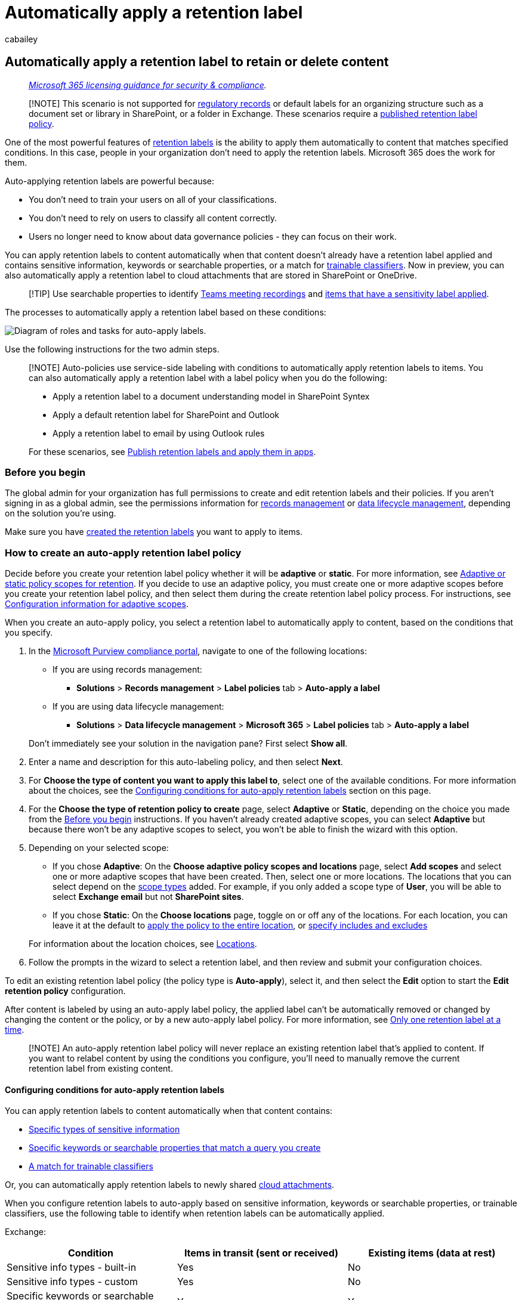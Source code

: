 = Automatically apply a retention label
:audience: Admin
:author: cabailey
:description: Create auto-labeling retention policies so you can automatically apply labels to retain what you need and delete what you don't
:f1.keywords: ["NOCSH"]
:manager: laurawi
:ms.author: cabailey
:ms.collection: ["M365-security-compliance", "tier1", "SPO_Content"]
:ms.date:
:ms.localizationpriority: high
:ms.service: O365-seccomp
:ms.topic: conceptual
:search.appverid: ["MOE150", "MET150"]

== Automatically apply a retention label to retain or delete content

____
_link:/office365/servicedescriptions/microsoft-365-service-descriptions/microsoft-365-tenantlevel-services-licensing-guidance/microsoft-365-security-compliance-licensing-guidance[Microsoft 365 licensing guidance for security & compliance]._
____

____
[!NOTE] This scenario is not supported for link:records-management.md#records[regulatory records] or default labels for an organizing structure such as a document set or library in SharePoint, or a folder in Exchange.
These scenarios require a xref:create-apply-retention-labels.adoc[published retention label policy].
____

One of the most powerful features of xref:retention.adoc[retention labels] is the ability to apply them automatically to content that matches specified conditions.
In this case, people in your organization don't need to apply the retention labels.
Microsoft 365 does the work for them.

Auto-applying retention labels are powerful because:

* You don't need to train your users on all of your classifications.
* You don't need to rely on users to classify all content correctly.
* Users no longer need to know about data governance policies - they can focus on their work.

You can apply retention labels to content automatically when that content doesn't already have a retention label applied and contains sensitive information, keywords or searchable properties, or a match for xref:classifier-get-started-with.adoc[trainable classifiers].
Now in preview, you can also automatically apply a retention label to cloud attachments that are stored in SharePoint or OneDrive.

____
[!TIP] Use searchable properties to identify <<microsoft-teams-meeting-recordings,Teams meeting recordings>> and <<identify-files-and-emails-that-have-a-sensitivity-label,items that have a sensitivity label applied>>.
____

The processes to automatically apply a retention label based on these conditions:

image::../media/32f2f2fd-18a8-43fd-839d-72ad7a43e069.png[Diagram of roles and tasks for auto-apply labels.]

Use the following instructions for the two admin steps.

____
[!NOTE] Auto-policies use service-side labeling with conditions to automatically apply retention labels to items.
You can also automatically apply a retention label with a label policy when you do the following:

* Apply a retention label to a document understanding model in SharePoint Syntex
* Apply a default retention label for SharePoint and Outlook
* Apply a retention label to email by using Outlook rules

For these scenarios, see xref:create-apply-retention-labels.adoc[Publish retention labels and apply them in apps].
____

=== Before you begin

The global admin for your organization has full permissions to create and edit retention labels and their policies.
If you aren't signing in as a global admin, see the permissions information for link:get-started-with-records-management.md#permissions[records management] or link:get-started-with-data-lifecycle-management.md#permissions-for-retention-policies-and-retention-labels[data lifecycle management], depending on the solution you're using.

Make sure you have link:file-plan-manager.md#create-retention-labels[created the retention labels] you want to apply to items.

=== How to create an auto-apply retention label policy

Decide before you create your retention label policy whether it will be *adaptive* or *static*.
For more information, see link:retention.md#adaptive-or-static-policy-scopes-for-retention[Adaptive or static policy scopes for retention].
If you decide to use an adaptive policy, you must create one or more adaptive scopes before you create your retention label policy, and then select them during the create retention label policy process.
For instructions, see link:retention-settings.md#configuration-information-for-adaptive-scopes[Configuration information for adaptive scopes].

When you create an auto-apply policy, you select a retention label to automatically apply to content, based on the conditions that you specify.

. In the https://compliance.microsoft.com/[Microsoft Purview compliance portal], navigate to one of the following locations:
 ** If you are using records management:
  *** *Solutions* > *Records management* > *Label policies* tab > *Auto-apply a label*
 ** If you are using data lifecycle management:
  *** *Solutions* > *Data lifecycle management* > *Microsoft 365* > *Label policies* tab > *Auto-apply a label*

+
Don't immediately see your solution in the navigation pane?
First select *Show all*.
. Enter a name and description for this auto-labeling policy, and then select *Next*.
. For *Choose the type of content you want to apply this label to*, select one of the available conditions.
For more information about the choices, see the <<configuring-conditions-for-auto-apply-retention-labels,Configuring conditions for auto-apply retention labels>> section on this page.
. For the *Choose the type of retention policy to create* page, select *Adaptive* or *Static*, depending on the choice you made from the <<before-you-begin,Before you begin>> instructions.
If you haven't already created adaptive scopes, you can select *Adaptive* but because there won't be any adaptive scopes to select, you won't be able to finish the wizard with this option.
. Depending on your selected scope:
 ** If you chose *Adaptive*: On the *Choose adaptive policy scopes and locations* page, select *Add scopes* and select one or more adaptive scopes that have been created.
Then, select one or more locations.
The locations that you can select depend on the link:retention-settings.md#configuration-information-for-adaptive-scopes[scope types] added.
For example, if you only added a scope type of *User*, you will be able to select *Exchange email* but not *SharePoint sites*.
 ** If you chose *Static*: On the *Choose locations* page, toggle on or off any of the locations.
For each location, you can leave it at the default to link:retention-settings.md#a-policy-that-applies-to-entire-locations[apply the policy to the entire location], or link:retention-settings.md#a-policy-with-specific-inclusions-or-exclusions[specify includes and excludes]

+
For information about the location choices, see link:retention-settings.md#locations[Locations].
. Follow the prompts in the wizard to select a retention label, and then review and submit your configuration choices.

To edit an existing retention label policy (the policy type is *Auto-apply*), select it, and then select the *Edit* option to start the *Edit retention policy* configuration.

After content is labeled by using an auto-apply label policy, the applied label can't be automatically removed or changed by changing the content or the policy, or by a new auto-apply label policy.
For more information, see link:retention.md#only-one-retention-label-at-a-time[Only one retention label at a time].

____
[!NOTE] An auto-apply retention label policy will never replace an existing retention label that's applied to content.
If you want to relabel content by using the conditions you configure, you'll need to manually remove the current retention label from existing content.
____

==== Configuring conditions for auto-apply retention labels

You can apply retention labels to content automatically when that content contains:

* <<auto-apply-labels-to-content-with-specific-types-of-sensitive-information,Specific types of sensitive information>>
* <<auto-apply-labels-to-content-with-keywords-or-searchable-properties,Specific keywords or searchable properties that match a query you create>>
* <<auto-apply-labels-to-content-by-using-trainable-classifiers,A match for trainable classifiers>>

Or, you can automatically apply retention labels to newly shared <<auto-apply-labels-to-cloud-attachments,cloud attachments>>.

When you configure retention labels to auto-apply based on sensitive information, keywords or searchable properties, or trainable classifiers, use the following table to identify when retention labels can be automatically applied.

Exchange:

|===
| Condition | Items in transit (sent or received) | Existing items (data at rest)

| Sensitive info types - built-in
| Yes
| No

| Sensitive info types - custom
| Yes
| No

| Specific keywords or searchable properties
| Yes
| Yes

| Trainable classifiers
| Yes
| Yes (last six months only)
|===

SharePoint and OneDrive:

|===
| Condition | New or modified items | Existing items

| Sensitive info types - built-in
| Yes
| Yes

| Sensitive info types - custom
| Yes
| No

| Specific keywords or searchable properties
| Yes
| Yes

| Trainable classifiers
| Yes
| Yes (last six months only)
|===

Additionally, SharePoint items that are in draft or that have never been published aren't supported for this scenario.

===== Auto-apply labels to content with specific types of sensitive information

____
[!IMPORTANT] For emails that you auto-apply by identifying sensitive information, all mailboxes are automatically included, which includes mailboxes from Microsoft 365 groups.

Although group mailboxes would usually be included by selecting the *Microsoft 365 Groups* location, for this specific policy configuration, the groups location includes only SharePoint sites connected to a Microsoft 365 group.
____

When you create auto-apply retention label policies for sensitive information, you see the same list of policy templates as when you create a Microsoft Purview Data Loss Prevention (DLP) policy.
Each template is preconfigured to look for specific types of sensitive information.
In the following example, the sensitive info types are from the *Privacy* category, and *U.S Personally Identifiable Information (PII) Data* template:

image::../media/sensitive-info-configuration.png[Policy templates with sensitive information types.]

To learn more about the sensitivity information types, see link:sensitive-information-type-learn-about.md#learn-about-sensitive-information-types[Learn about sensitive information types].
Currently, link:sit-learn-about-exact-data-match-based-sits.md#learn-about-exact-data-match-based-sensitive-information-types[exact data match based sensitive information types] and xref:document-fingerprinting.adoc[document fingerprinting] are not supported for this scenario.

After you select a policy template, you can add or remove any types of sensitive information, and you can change the confidence level and instance count.
In the previous example screenshot, these options have been changed so that a retention label will be auto-applied only when:

* The type of sensitive information that's detected has a match accuracy (or link:sensitive-information-type-learn-about.md#more-on-confidence-levels[confidence level]) of at least *Medium confidence* for two of the sensitive info types, and *High confidence* for one.
Many sensitive information types are defined with multiple patterns, where a pattern with a higher match accuracy requires more evidence to be found (such as keywords, dates, or addresses), while a pattern with a lower match accuracy requires less evidence.
The lower the confidence level, the easier it is for content to match the condition but with the potential for more false positives.
* The content contains between 1 and 9 instances of any of these three sensitive info types.
The default for the *to* value is *Any*.

For more information about these options, see the following guidance from the DLP documentation link:data-loss-prevention-policies.md#tuning-rules-to-make-them-easier-or-harder-to-match[Tuning rules to make them easier or harder to match].

____
[!IMPORTANT] Sensitive information types have two different ways of defining the max unique instance count parameters.
To learn more, see link:sit-limits.md#instance-count-supported-values-for-sit[Instance count supported values for SIT].
____

To consider when using sensitive information types to auto-apply retention labels:

* If you use custom sensitive information types, these can't auto-label existing items in SharePoint and OneDrive.
* For emails, you can't select specific recipients to include or exclude;
only the *All recipients* setting is supported and for this configuration only, it includes mailboxes from Microsoft 365 groups.

===== Auto-apply labels to content with keywords or searchable properties

You can auto-apply labels to content by using a query that contains specific words, phrases, or values of searchable properties.
You can refine your query by using search operators such as AND, OR, and NOT.

image::../media/new-retention-query-editor.png[Query editor.]

For more information about the query syntax that uses Keyword Query Language (KQL), see link:/sharepoint/dev/general-development/keyword-query-language-kql-syntax-reference[Keyword Query Language (KQL) syntax reference].

Query-based auto-apply policies use the same search index as eDiscovery content search to identify content.
For more information about the searchable properties that you can use, see xref:keyword-queries-and-search-conditions.adoc[Keyword queries and search conditions for Content Search].

Some things to consider when using keywords or searchable properties to auto-apply retention labels:

* For SharePoint, crawled properties and custom properties aren't supported for these KQL queries and you must use only predefined managed properties for documents.
However, you can use mappings at the tenant level with the predefined managed properties that are enabled as refiners by default (RefinableDate00-19, RefinableString00-99, RefinableInt00-49, RefinableDecimals00-09, and RefinableDouble00-09).
For more information, see link:/SharePoint/technical-reference/crawled-and-managed-properties-overview[Overview of crawled and managed properties in SharePoint Server], and for instructions, see link:/sharepoint/manage-search-schema#create-a-new-managed-property[Create a new managed property].
* If you map a custom property to one of the refiner properties, wait 24 hours before you use it in your KQL query for a retention label.
* Although SharePoint managed properties can be renamed by using aliases, don't use these for KQL queries in your labels.
Always specify the actual name of the managed property, for example, "RefinableString01".
* To search for values that contain spaces or special characters, use double quotation marks (`" "`) to contain the phrase;
for example, `subject:"Financial Statements"`.
* Use the _DocumentLink_ property instead of _Path_ to match an item based on its URL.
* Suffix wildcard searches (such as `*cat`) or substring wildcard searches (such as `*cat*`) aren't supported.
However, prefix wildcard searches (such as `cat*`) are supported.
* Be aware that partially indexed items can be responsible for not labeling items that you're expecting, or labeling items that you're expecting to be excluded from labeling when you use the NOT operator.
For more information, see xref:partially-indexed-items-in-content-search.adoc[Partially indexed items in Content Search].
* We recommend that you don't use spaces between words in RefinableStrings values on documents.
RefinableString is not a word-break property.

Examples queries:

|===
| Workload | Example

| Exchange
| `subject:"Financial Statements"`

| Exchange
| `recipients:garthf@contoso.com`

| SharePoint
| `contenttype:document`

| SharePoint
| `+site:https://contoso.sharepoint.com/sites/teams/procurement AND contenttype:document+`

| Exchange or SharePoint
| `"customer information" OR "private"`
|===

More complex examples:

The following query for SharePoint identifies Word documents or Excel spreadsheets when those files contain the keywords *password*, *passwords*, or *pw*:

[,kql]
----
(password OR passwords OR pw) AND (filetype:doc* OR filetype:xls*)
----

The following query for Exchange identifies any Word document or PDF that contains the word *nda* or the phrase *non disclosure agreement* when those documents are attached to an email:

[,kql]
----
(nda OR "non disclosure agreement") AND (attachmentnames:.doc* OR attachmentnames:.pdf)
----

The following query for SharePoint identifies documents that contain a credit card number:

[,kql]
----
sensitivetype:"credit card number"
----

The following query contains some typical keywords to help identify documents or emails that contain legal content:

[,kql]
----
ACP OR (Attorney Client Privilege*) OR (AC Privilege)
----

The following query contains typical keywords to help identify documents or emails for human resources:

[,kql]
----
(resume AND staff AND employee AND salary AND recruitment AND candidate)
----

Note that this final example uses the best practice of always including operators between keywords.
A space between keywords (or two property:value expressions) is the same as using AND.
By always adding operators, it's easier to see that this example query will identify only content that contains all these keywords, instead of content that contains any of the keywords.
If your intention is to identify content that contains any of the keywords, specify OR instead of AND.
As this example shows, when you always specify the operators, it's easier to correctly interpret the query.

====== Microsoft Teams meeting recordings

____
[!NOTE] The ability to retain and delete Teams meeting recordings won't work before recordings are saved to OneDrive or SharePoint.
For more information, see link:/MicrosoftTeams/tmr-meeting-recording-change[Use OneDrive for Business and SharePoint Online or Stream for meeting recordings].
____

To identify Microsoft Teams meeting recordings that are stored in users' OneDrive accounts or in SharePoint, specify the following for the *Keyword query editor*:

[,kql]
----
ProgID:Media AND ProgID:Meeting
----

Most of the time, meeting recordings are saved to OneDrive.
But for channel meetings, they are saved in SharePoint.

====== Identify files and emails that have a sensitivity label

To identify files in SharePoint or OneDrive and Exchange emails that have a specific xref:sensitivity-labels.adoc[sensitivity label] applied, specify the following for the *Keyword query editor*:

[,kql]
----
InformationProtectionLabelId:<GUID>
----

To find the GUID, use the link:/powershell/module/exchange/get-label[Get-Label] cmdlet from link:/powershell/exchange/scc-powershell[Security & Compliance PowerShell]:

[,powershell]
----
Get-Label | Format-Table -Property DisplayName, Name, Guid
----

===== Auto-apply labels to content by using trainable classifiers

____
[!IMPORTANT] Currently, trainable classifiers for auto-labeling can't be used with link:retention.md#adaptive-or-static-policy-scopes-for-retention[adaptive scopes].
Use a static scope instead.
____

When you choose the option for a trainable classifier, you can select one or more of the pre-trained or custom trainable classifiers:

image::../media/retention-label-classifers.png[Choose trainable classifier.]

The available pre-trained classifiers are often updated, so there might be more entries to select than the ones displayed in this screenshot.

For more information about trainable classifiers, see xref:classifier-learn-about.adoc[Learn about trainable classifiers].

To automatically apply a label by using this option, SharePoint sites, as well as mailboxes, must have at least 10 MB of data.

____
[!TIP] If you use trainable classifiers for Exchange, see xref:classifier-how-to-retrain-content-explorer.adoc[How to retrain a classifier in content explorer].
____

To consider when using trainable classifiers to auto-apply retention labels:

* You can't auto-label SharePoint and OneDrive items that are older than six months.

===== Auto-apply labels to cloud attachments

____
[!NOTE] This option is gradually rolling out in preview and is subject to change.
____

You might need to use this option if you're required to capture and retain all copies of files in your tenant that are sent over communications by users.
You use this option in conjunction with retention policies for the communication services themselves, Exchange and Teams.

____
[!IMPORTANT] When you select a label to use for auto-applying retention labels for cloud attachments, ensure that the label retention setting *Start the retention period based on* is *When items were labeled*.
____

Cloud attachments, sometimes also known as modern attachments, are a sharing mechanism that uses embedded links to files that are stored in the cloud.
They support centralized storage for shared content with collaborative benefits, such as version control.
Cloud attachments are not attached copies of a file or a URL text link to a file.
You might find it helpful to refer to the visual checklists for supported cloud attachments in link:/office365/troubleshoot/retention/cannot-retain-cloud-attachments#cloud-attachments-in-outlook[Outlook] and link:/office365/troubleshoot/retention/cannot-retain-cloud-attachments#cloud-attachments-in-teams[Teams].

When you choose the option to apply a retention label to cloud attachments, for compliance purposes, a copy of that file is created at the time of sharing.
Your selected retention label is then applied to the copy that can then be xref:advanced-ediscovery-cloud-attachments.adoc[identified using eDiscovery].
Users are not aware of the copy that is stored in the Preservation Hold library.
The retention label is not applied to the message itself, or to the original file.

If the file is modified and shared again, a new copy of the file as a new version is saved in the Preservation Hold library.
For more information, including why you should use the *When items were labeled* label setting, see link:retention-policies-sharepoint.md#how-retention-works-with-cloud-attachments[How retention works with cloud attachments].

The cloud attachments supported for this option are files such as documents, videos, and images that are stored in SharePoint and OneDrive.
For Teams, cloud attachments shared in chat messages, and standard and private channels are supported.
Cloud attachments shared over meeting invites and apps other than Teams or Outlook aren't supported.
The cloud attachments must be shared by users;
cloud attachments sent via bots aren't supported.

Although not required for this option, we recommend that you ensure versioning is enabled for your SharePoint sites and OneDrive accounts so that the version shared can be accurately captured.
If versioning isn't enabled, the last available version will be retained.
Documents in draft or that have never been published aren't supported.

When you select a label to use for auto-applying retention labels for cloud attachments, make sure the label retention setting *Start the retention period based on* is *When items were labeled*.

When you configure the locations for this option, you can select:

* *SharePoint sites* for shared files stored in SharePoint communication sites, team sites that aren't connected by Microsoft 365 groups, and classic sites.
* *Microsoft 365 Groups* for shared files that are stored in team sites connected by Microsoft 365 groups.
* *OneDrive accounts* for shared files stored in users' OneDrive.

You will need to create separate retention policies if you want to retain or delete the original files, email messages, or Teams messages.

____
[!NOTE] If you want retained cloud attachments to expire at the same time as the messages that contained them, configure the retention label to have the same retain and then delete actions and timings as your retention policies for Exchange and Teams.
____

To consider when auto-applying retention labels to cloud attachments:

* Only newly shared cloud attachments will be auto-labeled for retention.
* When a user is added to a Teams conversation and given access to the full history of the conversation, that history can include cloud attachments.
If they were shared within 48 hours of the user added to the conversation, current copies of the cloud attachments are auto-labeled for retention.
Cloud attachments shared before this time period aren't supported for newly added users.
* Cloud attachments shared outside Teams and Outlook aren't supported.
* The following items aren't supported as cloud attachments that can be retained:
 ** SharePoint sites, pages, lists, forms, folders, document sets, and OneNote pages.
 ** Files shared by users who don't have access to those files.
 ** Files that are deleted or moved before the cloud attachment is sent.
For example, a user copies and pastes a previously shared attachment from another message, without first confirming that the file is still available.
Or, somebody forwards an old message when the file is now deleted.
 ** Files that are shared by guests or users outside your organization.
 ** Files in draft emails and messages that aren't sent.
 ** Empty files.

=== How long it takes for retention labels to take effect

When you auto-apply retention labels based on sensitive information, keywords or searchable properties, or trainable classifiers, it can take up to seven days for the retention labels to be applied:

image::../media/retention-labels-autoapply-timings.png[Diagram of when auto-apply labels take effect.]

If the expected labels don't appear after seven days, check the *Status* of the auto-apply policy by selecting it from the *Label policies* page in the Microsoft Purview compliance portal.
If you see the status of *Off (Error)* and in the details for the locations see a message that it's taking longer than expected to deploy the policy (for SharePoint) or to try redeploying the policy (for OneDrive), try running the link:/powershell/module/exchange/set-retentioncompliancepolicy[Set-RetentionCompliancePolicy] PowerShell command to retry the policy distribution:

. link:/powershell/exchange/connect-to-scc-powershell[Connect to Security & Compliance PowerShell].
. Run the following command:
+
[,powershell]
----
 Set-RetentionCompliancePolicy -Identity <policy name> -RetryDistribution
----

=== Updating retention labels and their policies

For auto-apply retention label policies that are configured for sensitive information, keywords or searchable properties, or a match for trainable classifiers: When a retention label from the policy is already applied to content, a change in configuration to the selected label and policy will be automatically applied to this content in addition to content that's newly identified.

For auto-apply retention label policies that are configured for cloud attachments: Because this policy applies to newly shared files rather than existing files, a change in configuration to the selected label and policy will be automatically applied to newly shared content only.

Some settings can't be changed after the label or policy is created and saved, which include:

* Names for retention labels and their policies, the scope type (adaptive or static), and the retention settings except the retention period.
However, you can't change the retention period when the retention period is based on when items were labeled.
* The option to mark items as a record.

==== Deleting retention labels

You can delete retention labels that aren't currently included in any retention label policies, that aren't configured for event-based retention, or mark items as regulatory records.

For retention labels that you can delete, if they have been applied to items, the deletion fails and you see a link to content explorer to identify the labeled items.

However, it can take up to two days for content explorer to show the items that are labeled.
In this scenario, the retention label might be deleted without showing you the link to content explorer.

=== Locking the policy to prevent changes

If you need to ensure that no one can turn off the policy, delete the policy, or make it less restrictive, see xref:retention-preservation-lock.adoc[Use Preservation Lock to restrict changes to retention policies and retention label policies].

=== Next steps

To help you track the labels applied from your auto-labeling policies:

* link:retention.md#monitoring-retention-labels[Monitoring retention labels]
* link:retention.md#using-content-search-to-find-all-content-with-a-specific-retention-label[Using Content Search to find all content with a specific retention label]
* link:retention.md#auditing-retention-actions[Auditing retention actions]

See xref:auto-apply-retention-labels-scenario.adoc[Use retention labels to manage the lifecycle of documents stored in SharePoint] for an example scenario that uses an auto-apply retention label policy with managed properties in SharePoint, and event-based retention to start the retention period.
